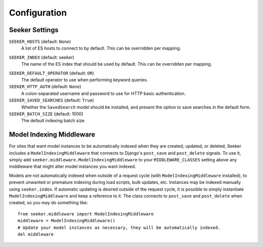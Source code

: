 Configuration
=============

Seeker Settings
---------------

.. _setting-seeker-hosts:

``SEEKER_HOSTS`` (default: ``None``)
    A list of ES hosts to connect to by default. This can be overridden per mapping.

.. _setting-seeker-index:

``SEEKER_INDEX`` (default: seeker)
    The name of the ES index that should be used by default. This can be overridden per mapping.

.. _setting-seeker-default-operator:

``SEEKER_DEFAULT_OPERATOR`` (default: ``OR``)
    The default operator to use when performing keyword queries.

``SEEKER_HTTP_AUTH`` (default: ``None``)
    A colon-separated username and password to use for HTTP basic authentication.

``SEEKER_SAVED_SEARCHES`` (default: ``True``)
    Whether the ``SavedSearch`` model should be installed, and present the option to save searches in the default form.

``SEEKER_BATCH_SIZE`` (default: 1000)
    The default indexing batch size.


Model Indexing Middleware
-------------------------

For sites that want model instances to be automatically indexed when they are created, updated, or deleted, Seeker includes
a ``ModelIndexingMiddleware`` that connects to Django's ``post_save`` and ``post_delete`` signals. To use it, simply add
``seeker.middleware.ModelIndexingMiddleware`` to your ``MIDDLEWARE_CLASSES`` setting above any middleware that might alter
model instances you want indexed.

Models are not automatically indexed when outside of a request cycle (with ``ModelIndexingMiddleware`` installed), to prevent
unwanted or premature indexing during load scripts, bulk updates, etc. Instances may be indexed manually using ``seeker.index``.
If automatic updating is desired outside of the request cycle, it is possible to simply instantiate ``ModelIndexingMiddleware``
and keep a reference to it. The class connects to ``post_save`` and ``post_delete`` when created, so you may do something like::

    from seeker.middleware import ModelIndexingMiddleware
    middleware = ModelIndexingMiddleware()
    # Update your model instances as necessary, they will be automatically indexed.
    del middleware
